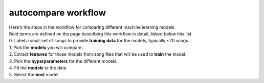 .. _autocompare-workflow:

====================
autocompare workflow
====================

| Here's the steps in the workflow for comparing different machine learning models.  
| Bold terms are defined on the page describing this workflow in detail, linked below this list.  
| 0. Label a small set of songs to provide **training data** for the models, typically ~20 songs.
| 1. Pick the **models** you will compare.  
| 2. Extract **features** for those models from song files that will be used to **train** the model.  
| 3. Pick the **hyperparameters** for the different models. 
| 4. Fit the **models** to the data  
| 5. Select the **best** model